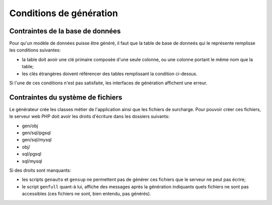 ========================
Conditions de génération
========================

Contraintes de la base de données
=================================

Pour qu'un modèle de données puisse être généré, il faut que la table de base
de donneés qui le représente remplisse les conditions suivantes:

- la table doit avoir une clé primaire composée d'une seule colonne, ou une
  colonne portant le même nom que la table;

- les clés étrangères doivent référencer des tables remplissant la condition
  ci-dessus.

Si l'une de ces conditions n'est pas satisfaite, les interfaces de génération
affichent une erreur.

Contraintes du système de fichiers
==================================

Le générateur crée les classes métier de l'application ainsi que les fichiers
de surcharge. Pour pouvoir créer ces fichiers, le serveur web PHP doit avoir les
droits d'écriture dans les dossiers suivants:

- gen/obj
- gen/sql/pgsql
- gen/sql/mysql
- obj/
- sql/pgsql
- sql/mysql

Si des droits sont manquants:

- les scripts ``genauto`` et ``gensup`` ne permettent pas de générer ces
  fichiers que le serveur ne peut pas écrire;
- le script ``genfull`` quant-à lui, affiche des messages après la génération
  indiquants quels fichiers ne sont pas accessibles (ces fichiers ne sont, bien
  entendu, pas générés).

